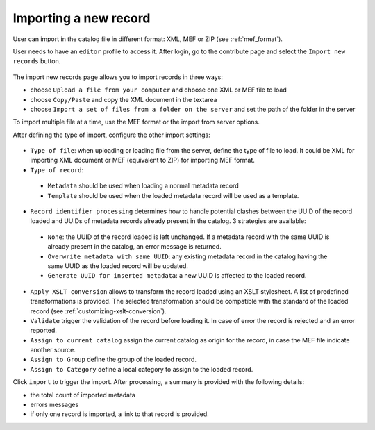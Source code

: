 .. _import1:

Importing a new record
======================

User can import in the catalog file in different format: XML, MEF or ZIP (see :ref:`mef_format`).

.. index:: pair: MEF; import
.. index:: pair: XML; import


User needs to have an ``editor`` profile to access it. After login, go to the
contribute page and select the ``Import new records`` button.

.. figure:: img/import-record-button.png


The import new records page allows you to import records in three ways:

* choose ``Upload a file from your computer`` and choose one XML or MEF file to load
* choose ``Copy/Paste`` and copy the XML document in the textarea
* choose ``Import a set of files from a folder on the server`` and set the path of
  the folder in the server

To import multiple file at a time, use the MEF format or the import from server options.

After defining the type of import, configure the other import settings:

.. figure:: img/import-form.png

- ``Type of file``: when uploading or loading file from the server, define the type
  of file to load. It could be XML for importing XML document or MEF (equivalent to ZIP)
  for importing MEF format.

- ``Type of record``:

 - ``Metadata`` should be used when loading a normal metadata record
 - ``Template`` should be used when the loaded metadata record will be used as a template.


- ``Record identifier processing`` determines how to handle potential clashes
  between the UUID of the record loaded and UUIDs of metadata records
  already present in the catalog. 3 strategies are available:

 - ``None``: the UUID of the record loaded is left unchanged. If a metadata
   record with the same UUID is already present in the catalog, an error message
   is returned.

 - ``Overwrite metadata with same UUID``: any existing metadata record in the
   catalog having the same UUID as the loaded record will be updated.

 - ``Generate UUID for inserted metadata``: a new UUID is affected to the loaded record.


- ``Apply XSLT conversion`` allows to transform the record loaded using an
  XSLT stylesheet. A list of predefined transformations is provided. The selected
  transformation should be compatible with the standard of the loaded record (see :ref:`customizing-xslt-conversion`).


- ``Validate`` trigger the validation of the record before loading it. In case of
  error the record is rejected and an error reported.

- ``Assign to current catalog`` assign the current catalog as origin for the record,
  in case the MEF file indicate another source.

- ``Assign to Group`` define the group of the loaded record.

- ``Assign to Category`` define a local category to assign to the loaded record.


Click ``import`` to trigger the import. After processing, a summary is provided with
the following details:

- the total count of imported metadata
- errors messages
- if only one record is imported, a link to that record is provided.
